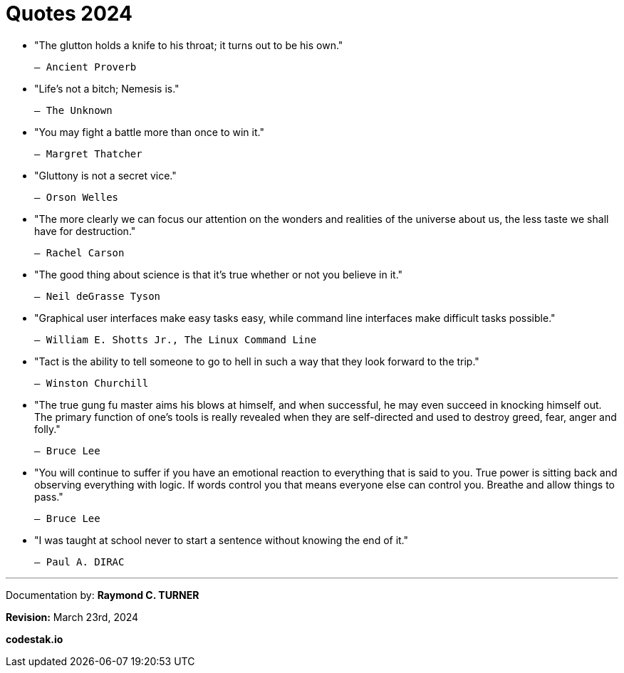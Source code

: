 # Quotes 2024

* "The glutton holds a knife to his throat; it turns out to be his own."

    ― Ancient Proverb

* "Life's not a bitch; Nemesis is."

    ― The Unknown

* "You may fight a battle more than once to win it."

    ― Margret Thatcher

* "Gluttony is not a secret vice."

    ― Orson Welles

* "The more clearly we can focus our attention on the wonders and realities of the universe about us, the less taste we shall have for destruction."

    ― Rachel Carson

* "The good thing about science is that it's true whether or not you believe in it."

    ― Neil deGrasse Tyson

* "Graphical user interfaces make easy tasks easy, while command line interfaces
make difficult tasks possible."

    ― William E. Shotts Jr., The Linux Command Line

* "Tact is the ability to tell someone to go to hell in such a way that they look forward to the trip."

    ― Winston Churchill

* "The true gung fu master aims his blows at himself, and when successful, he may even succeed in knocking himself out. The primary function of one’s tools is really revealed when they are self-directed and used to destroy greed, fear, anger and folly."

    ― Bruce Lee

* "You will continue to suffer if you have an emotional reaction to everything that is said to you. True power is sitting back and observing everything with logic. If words control you that means everyone else can control you. Breathe and allow things to pass."

    ― Bruce Lee

* "I was taught at school never to start a sentence without knowing the end of it."

    ― Paul A. DIRAC

---

Documentation by: **Raymond C. TURNER**

**Revision:** March 23rd, 2024

**codestak.io**